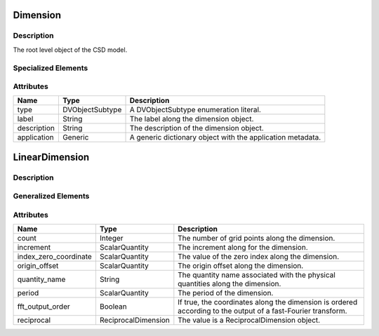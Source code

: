 
.. _dimension_uml:

=========
Dimension
=========

-----------
Description
-----------

The root level object of the CSD model.

--------------------
Specialized Elements
--------------------

.. cssclass:: btn-group
    :role: group
    :aria-label: Basic example

    .. cssclass:: btn btn-secondary
        :type: button

        LinearDimension

    .. cssclass:: btn btn-secondary
        :type: button

        MonotonicDimension

    .. cssclass:: btn btn-secondary
        :type: button

        LabeledDimension


----------
Attributes
----------
.. cssclass:: table-bordered table-hover

=============   ===============   ============
Name            Type              Description
=============   ===============   ============
type            DVObjectSubtype   A DVObjectSubtype enumeration literal.
label           String            The label along the dimension object.
description     String            The description of the dimension object.
application     Generic           A generic dictionary object with the
                                  application metadata.
=============   ===============   ============



.. _linearDimension_uml:

===============
LinearDimension
===============

-----------
Description
-----------


--------------------
Generalized Elements
--------------------

.. cssclass:: btn btn-outline-secondary
    :button: button
    :href: `dimension_uml`

    Dimension




----------
Attributes
----------

.. cssclass:: table-bordered table-hover

=====================   ===================  ==================================
Name                    Type                 Description
=====================   ===================  ==================================
count                   Integer              The number of grid points along
                                             the dimension.
increment               ScalarQuantity       The increment along for the
                                             dimension.
index_zero_coordinate   ScalarQuantity       The value of the zero index along
                                             the dimension.
origin_offset           ScalarQuantity       The origin offset along the
                                             dimension.
quantity_name           String               The quantity name associated with
                                             the physical quantities along the
                                             dimension.
period                  ScalarQuantity       The period of the dimension.
fft_output_order        Boolean              If true, the coordinates along the
                                             dimension is ordered according to
                                             the output of a fast-Fourier
                                             transform.
reciprocal              ReciprocalDimension  The value is a ReciprocalDimension
                                             object.
=====================   ===================  ==================================
